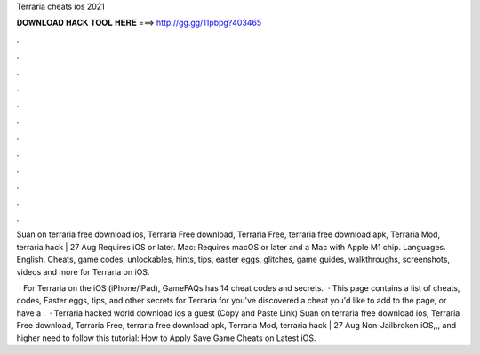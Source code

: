 Terraria cheats ios 2021



𝐃𝐎𝐖𝐍𝐋𝐎𝐀𝐃 𝐇𝐀𝐂𝐊 𝐓𝐎𝐎𝐋 𝐇𝐄𝐑𝐄 ===> http://gg.gg/11pbpg?403465



.



.



.



.



.



.



.



.



.



.



.



.

Suan on terraria free download ios, Terraria Free download, Terraria Free, terraria free download apk, Terraria Mod, terraria hack | 27 Aug  Requires iOS or later. Mac: Requires macOS or later and a Mac with Apple M1 chip. Languages. English. Cheats, game codes, unlockables, hints, tips, easter eggs, glitches, game guides, walkthroughs, screenshots, videos and more for Terraria on iOS.

 · For Terraria on the iOS (iPhone/iPad), GameFAQs has 14 cheat codes and secrets.  · This page contains a list of cheats, codes, Easter eggs, tips, and other secrets for Terraria for  you've discovered a cheat you'd like to add to the page, or have a .  · Terraria hacked world download ios a guest  (Copy and Paste Link) Suan on terraria free download ios, Terraria Free download, Terraria Free, terraria free download apk, Terraria Mod, terraria hack | 27 Aug Non-Jailbroken iOS,,, and higher need to follow this tutorial: How to Apply Save Game Cheats on Latest iOS.
